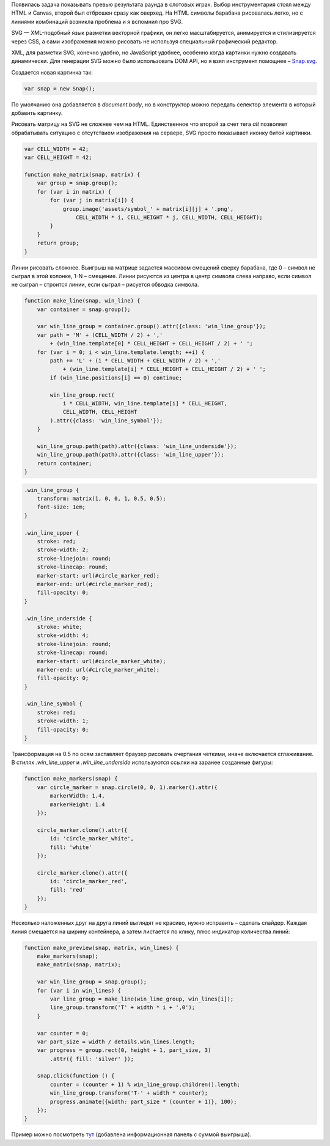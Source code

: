 .. title: SVG c Snap.svg
.. slug: snap-svg
.. date: 2015-09-13 12:41:53 UTC
.. tags: svg, javascript
.. category: 
.. link: 
.. description: 
.. type: text

Появилась задача показывать превью результата раунда в слотовых играх. Выбор инструментария стоял между HTML и Canvas, второй был отброшен сразу как оверхед. На HTML символы барабана рисовалась легко, но с линиями комбинаций возникла проблема и я вспомнил про SVG.

SVG — XML-подобный язык разметки векторной графики, он легко масштабируется, анимируется и стилизируется через CSS, а сами изображения можно рисовать не используя специальный графический редактор.

XML, для разметки SVG, конечно удобно, но JavaScript удобнее, особенно когда картинки нужно создавать динамически. Для генерации SVG можно было использовать DOM API, но я взял инструмент помощнее – `Snap.svg <http://snapsvg.io/>`_.

Создается новая картинка так:

.. code:: js

    var snap = new Snap();

    
По умолчанию она добавляется в `document.body`, но в конструктор можно передать селектор элемента в который добавить картинку.

Рисовать матрицу на SVG не сложнее чем на HTML. Единственное что второй за счет тега `alt` позволяет обрабатывать ситуацию с отсутствием изображения на сервере, SVG просто показывает иконку битой картинки.

.. code:: js

    var CELL_WIDTH = 42;
    var CELL_HEIGHT = 42;

    function make_matrix(snap, matrix) {
        var group = snap.group();
        for (var i in matrix) {
            for (var j in matrix[i]) {
                group.image('assets/symbol_' + matrix[i][j] + '.png',
                    CELL_WIDTH * i, CELL_HEIGHT * j, CELL_WIDTH, CELL_HEIGHT);
            }
        }
        return group;
    }

Линии рисовать сложнее. Выигрыш на матрице задается массивом смещений сверху барабана, где 0 – символ не сыграл в этой колонке, 1-N – смещение. Линии рисуются из центра в центр символа слева направо, если символ не сыграл – строится линии, если сыграл – рисуется обводка символа.

.. code:: js

    function make_line(snap, win_line) {
        var container = snap.group();

        var win_line_group = container.group().attr({class: 'win_line_group'});
        var path = 'M' + (CELL_WIDTH / 2) + ','
            + (win_line.template[0] * CELL_HEIGHT + CELL_HEIGHT / 2) + ' ';
        for (var i = 0; i < win_line.template.length; ++i) {
            path += 'L' + (i * CELL_WIDTH + CELL_WIDTH / 2) + ','
                + (win_line.template[i] * CELL_HEIGHT + CELL_HEIGHT / 2) + ' ';
            if (win_line.positions[i] == 0) continue;

            win_line_group.rect(
                i * CELL_WIDTH, win_line.template[i] * CELL_HEIGHT,
                CELL_WIDTH, CELL_HEIGHT
            ).attr({class: 'win_line_symbol'});
        }

        win_line_group.path(path).attr({class: 'win_line_underside'});
        win_line_group.path(path).attr({class: 'win_line_upper'});
        return container;
    }

.. code:: css

    .win_line_group {
        transform: matrix(1, 0, 0, 1, 0.5, 0.5);
        font-size: 1em;
    }

    .win_line_upper {
        stroke: red;
        stroke-width: 2;
        stroke-linejoin: round;
        stroke-linecap: round;
        marker-start: url(#circle_marker_red);
        marker-end: url(#circle_marker_red);
        fill-opacity: 0;
    }

    .win_line_underside {
        stroke: white;
        stroke-width: 4;
        stroke-linejoin: round;
        stroke-linecap: round;
        marker-start: url(#circle_marker_white);
        marker-end: url(#circle_marker_white);
        fill-opacity: 0;
    }

    .win_line_symbol {
        stroke: red;
        stroke-width: 1;
        fill-opacity: 0;
    }

Трансформация на 0.5 по осям заставляет браузер рисовать очертания четкими, иначе включается сглаживание. В стилях `.win_line_upper` и `.win_line_underside` используются ссылки на заранее созданные фигуры:

.. code:: js

    function make_markers(snap) {
        var circle_marker = snap.circle(0, 0, 1).marker().attr({
            markerWidth: 1.4,
            markerHeight: 1.4
        });

        circle_marker.clone().attr({
            id: 'circle_marker_white',
            fill: 'white'
        });

        circle_marker.clone().attr({
            id: 'circle_marker_red',
            fill: 'red'
        });
    }

Несколько наложенных друг на друга линий выглядят не красиво, нужно исправить – сделать слайдер. Каждая линия смещается на ширину контейнера, а затем листается по клику, плюс индикатор количества линий:

.. code:: js

    function make_preview(snap, matrix, win_lines) {
        make_markers(snap);
        make_matrix(snap, matrix);

        var win_line_group = snap.group();
        for (var i in win_lines) {
            var line_group = make_line(win_line_group, win_lines[i]);
            line_group.transform('T' + width * i + ',0');
        }

        var counter = 0;
        var part_size = width / details.win_lines.length;
        var progress = group.rect(0, height + 1, part_size, 3)
            .attr({ fill: 'silver' });

        snap.click(function () {
            counter = (counter + 1) % win_line_group.children().length;
            win_line_group.transform('T-' + width * counter);
            progress.animate({width: part_size * (counter + 1)}, 100);
        });
    }

Пример можно посмотреть `тут <https://dl.dropboxusercontent.com/u/6566435/Work/risovalka/index.html>`_ (добавлена информационная панель с суммой выигрыша).